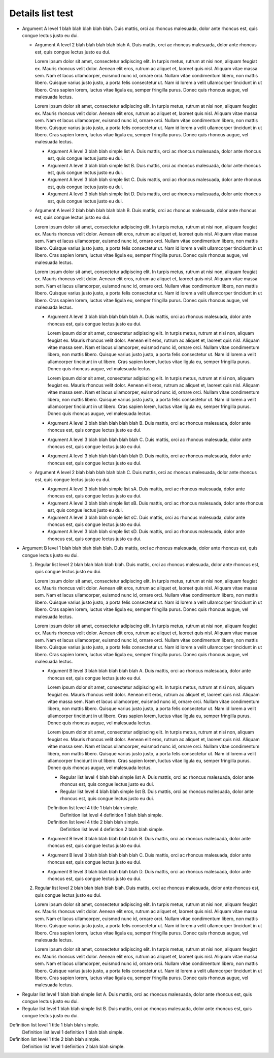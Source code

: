 =================
Details list test
=================

.. dtlist:: rec

* Argument A level 1 blah blah blah blah blah.  Duis mattis, orci ac rhoncus malesuada, dolor ante rhoncus est, quis congue lectus justo eu dui.

  * Argument A level 2 blah blah blah blah blah A.  Duis mattis, orci ac rhoncus malesuada, dolor ante rhoncus est, quis congue lectus justo eu dui.

    Lorem ipsum dolor sit amet, consectetur adipiscing elit. In turpis metus, rutrum at nisi non, aliquam feugiat ex. Mauris rhoncus velit dolor. Aenean elit eros, rutrum ac aliquet et, laoreet quis nisl. Aliquam vitae massa sem. Nam et lacus ullamcorper, euismod nunc id, ornare orci. Nullam vitae condimentum libero, non mattis libero. Quisque varius justo justo, a porta felis consectetur ut. Nam id lorem a velit ullamcorper tincidunt in ut libero. Cras sapien lorem, luctus vitae ligula eu, semper fringilla purus. Donec quis rhoncus augue, vel malesuada lectus.

    Lorem ipsum dolor sit amet, consectetur adipiscing elit. In turpis metus, rutrum at nisi non, aliquam feugiat ex. Mauris rhoncus velit dolor. Aenean elit eros, rutrum ac aliquet et, laoreet quis nisl. Aliquam vitae massa sem. Nam et lacus ullamcorper, euismod nunc id, ornare orci. Nullam vitae condimentum libero, non mattis libero. Quisque varius justo justo, a porta felis consectetur ut. Nam id lorem a velit ullamcorper tincidunt in ut libero. Cras sapien lorem, luctus vitae ligula eu, semper fringilla purus. Donec quis rhoncus augue, vel malesuada lectus.

    * Argument A level 3 blah blah simple list A.  Duis mattis, orci ac rhoncus malesuada, dolor ante rhoncus est, quis congue lectus justo eu dui.
    * Argument A level 3 blah blah simple list B.  Duis mattis, orci ac rhoncus malesuada, dolor ante rhoncus est, quis congue lectus justo eu dui.
    * Argument A level 3 blah blah simple list C.  Duis mattis, orci ac rhoncus malesuada, dolor ante rhoncus est, quis congue lectus justo eu dui.
    * Argument A level 3 blah blah simple list D.  Duis mattis, orci ac rhoncus malesuada, dolor ante rhoncus est, quis congue lectus justo eu dui.

  * Argument A level 2 blah blah blah blah blah B.  Duis mattis, orci ac rhoncus malesuada, dolor ante rhoncus est, quis congue lectus justo eu dui.

    Lorem ipsum dolor sit amet, consectetur adipiscing elit. In turpis metus, rutrum at nisi non, aliquam feugiat ex. Mauris rhoncus velit dolor. Aenean elit eros, rutrum ac aliquet et, laoreet quis nisl. Aliquam vitae massa sem. Nam et lacus ullamcorper, euismod nunc id, ornare orci. Nullam vitae condimentum libero, non mattis libero. Quisque varius justo justo, a porta felis consectetur ut. Nam id lorem a velit ullamcorper tincidunt in ut libero. Cras sapien lorem, luctus vitae ligula eu, semper fringilla purus. Donec quis rhoncus augue, vel malesuada lectus.

    Lorem ipsum dolor sit amet, consectetur adipiscing elit. In turpis metus, rutrum at nisi non, aliquam feugiat ex. Mauris rhoncus velit dolor. Aenean elit eros, rutrum ac aliquet et, laoreet quis nisl. Aliquam vitae massa sem. Nam et lacus ullamcorper, euismod nunc id, ornare orci. Nullam vitae condimentum libero, non mattis libero. Quisque varius justo justo, a porta felis consectetur ut. Nam id lorem a velit ullamcorper tincidunt in ut libero. Cras sapien lorem, luctus vitae ligula eu, semper fringilla purus. Donec quis rhoncus augue, vel malesuada lectus.

    * Argument A level 3 blah blah blah blah blah A.  Duis mattis, orci ac rhoncus malesuada, dolor ante rhoncus est, quis congue lectus justo eu dui.

      Lorem ipsum dolor sit amet, consectetur adipiscing elit. In turpis metus, rutrum at nisi non, aliquam feugiat ex. Mauris rhoncus velit dolor. Aenean elit eros, rutrum ac aliquet et, laoreet quis nisl. Aliquam vitae massa sem. Nam et lacus ullamcorper, euismod nunc id, ornare orci. Nullam vitae condimentum libero, non mattis libero. Quisque varius justo justo, a porta felis consectetur ut. Nam id lorem a velit ullamcorper tincidunt in ut libero. Cras sapien lorem, luctus vitae ligula eu, semper fringilla purus. Donec quis rhoncus augue, vel malesuada lectus.

      Lorem ipsum dolor sit amet, consectetur adipiscing elit. In turpis metus, rutrum at nisi non, aliquam feugiat ex. Mauris rhoncus velit dolor. Aenean elit eros, rutrum ac aliquet et, laoreet quis nisl. Aliquam vitae massa sem. Nam et lacus ullamcorper, euismod nunc id, ornare orci. Nullam vitae condimentum libero, non mattis libero. Quisque varius justo justo, a porta felis consectetur ut. Nam id lorem a velit ullamcorper tincidunt in ut libero. Cras sapien lorem, luctus vitae ligula eu, semper fringilla purus. Donec quis rhoncus augue, vel malesuada lectus.

    * Argument A level 3 blah blah blah blah blah B.  Duis mattis, orci ac rhoncus malesuada, dolor ante rhoncus est, quis congue lectus justo eu dui.

    * Argument A level 3 blah blah blah blah blah C.  Duis mattis, orci ac rhoncus malesuada, dolor ante rhoncus est, quis congue lectus justo eu dui.

    * Argument A level 3 blah blah blah blah blah D.  Duis mattis, orci ac rhoncus malesuada, dolor ante rhoncus est, quis congue lectus justo eu dui.

  * Argument A level 2 blah blah blah blah blah C.  Duis mattis, orci ac rhoncus malesuada, dolor ante rhoncus est, quis congue lectus justo eu dui.

    * Argument A level 3 blah blah simple list sA.  Duis mattis, orci ac rhoncus malesuada, dolor ante rhoncus est, quis congue lectus justo eu dui.
    * Argument A level 3 blah blah simple list sB.  Duis mattis, orci ac rhoncus malesuada, dolor ante rhoncus est, quis congue lectus justo eu dui.
    * Argument A level 3 blah blah simple list sC.  Duis mattis, orci ac rhoncus malesuada, dolor ante rhoncus est, quis congue lectus justo eu dui.
    * Argument A level 3 blah blah simple list sD.  Duis mattis, orci ac rhoncus malesuada, dolor ante rhoncus est, quis congue lectus justo eu dui.

* Argument B level 1 blah blah blah blah blah.  Duis mattis, orci ac rhoncus malesuada, dolor ante rhoncus est, quis congue lectus justo eu dui.

  .. dtlist:: rec-no

  1.  Regular list level 2 blah blah blah blah blah.  Duis mattis, orci ac rhoncus malesuada, dolor ante rhoncus est, quis congue lectus justo eu dui.

      Lorem ipsum dolor sit amet, consectetur adipiscing elit. In turpis metus, rutrum at nisi non, aliquam feugiat ex. Mauris rhoncus velit dolor. Aenean elit eros, rutrum ac aliquet et, laoreet quis nisl. Aliquam vitae massa sem. Nam et lacus ullamcorper, euismod nunc id, ornare orci. Nullam vitae condimentum libero, non mattis libero. Quisque varius justo justo, a porta felis consectetur ut. Nam id lorem a velit ullamcorper tincidunt in ut libero. Cras sapien lorem, luctus vitae ligula eu, semper fringilla purus. Donec quis rhoncus augue, vel malesuada lectus.

      Lorem ipsum dolor sit amet, consectetur adipiscing elit. In turpis metus, rutrum at nisi non, aliquam feugiat ex. Mauris rhoncus velit dolor. Aenean elit eros, rutrum ac aliquet et, laoreet quis nisl. Aliquam vitae massa sem. Nam et lacus ullamcorper, euismod nunc id, ornare orci. Nullam vitae condimentum libero, non mattis libero. Quisque varius justo justo, a porta felis consectetur ut. Nam id lorem a velit ullamcorper tincidunt in ut libero. Cras sapien lorem, luctus vitae ligula eu, semper fringilla purus. Donec quis rhoncus augue, vel malesuada lectus.

      .. dtlist::

      * Argument B level 3 blah blah blah blah blah A.  Duis mattis, orci ac rhoncus malesuada, dolor ante rhoncus est, quis congue lectus justo eu dui.

        Lorem ipsum dolor sit amet, consectetur adipiscing elit. In turpis metus, rutrum at nisi non, aliquam feugiat ex. Mauris rhoncus velit dolor. Aenean elit eros, rutrum ac aliquet et, laoreet quis nisl. Aliquam vitae massa sem. Nam et lacus ullamcorper, euismod nunc id, ornare orci. Nullam vitae condimentum libero, non mattis libero. Quisque varius justo justo, a porta felis consectetur ut. Nam id lorem a velit ullamcorper tincidunt in ut libero. Cras sapien lorem, luctus vitae ligula eu, semper fringilla purus. Donec quis rhoncus augue, vel malesuada lectus.

        Lorem ipsum dolor sit amet, consectetur adipiscing elit. In turpis metus, rutrum at nisi non, aliquam feugiat ex. Mauris rhoncus velit dolor. Aenean elit eros, rutrum ac aliquet et, laoreet quis nisl. Aliquam vitae massa sem. Nam et lacus ullamcorper, euismod nunc id, ornare orci. Nullam vitae condimentum libero, non mattis libero. Quisque varius justo justo, a porta felis consectetur ut. Nam id lorem a velit ullamcorper tincidunt in ut libero. Cras sapien lorem, luctus vitae ligula eu, semper fringilla purus. Donec quis rhoncus augue, vel malesuada lectus.

        * Regular list level 4 blah blah simple list A.  Duis mattis, orci ac rhoncus malesuada, dolor ante rhoncus est, quis congue lectus justo eu dui.
        * Regular list level 4 blah blah simple list B.  Duis mattis, orci ac rhoncus malesuada, dolor ante rhoncus est, quis congue lectus justo eu dui.

        Definition list level 4 title 1 blah blah simple.
          Definition list level 4 definition 1 blah blah simple.
        Definition list level 4 title 2 blah blah simple.
          Definition list level 4 definition 2 blah blah simple.

      * Argument B level 3 blah blah blah blah blah B.  Duis mattis, orci ac rhoncus malesuada, dolor ante rhoncus est, quis congue lectus justo eu dui.

      * Argument B level 3 blah blah blah blah blah C.  Duis mattis, orci ac rhoncus malesuada, dolor ante rhoncus est, quis congue lectus justo eu dui.

      * Argument B level 3 blah blah blah blah blah D.  Duis mattis, orci ac rhoncus malesuada, dolor ante rhoncus est, quis congue lectus justo eu dui.

  2.  Regular list level 2 blah blah blah blah blah.  Duis mattis, orci ac rhoncus malesuada, dolor ante rhoncus est, quis congue lectus justo eu dui.

      Lorem ipsum dolor sit amet, consectetur adipiscing elit. In turpis metus, rutrum at nisi non, aliquam feugiat ex. Mauris rhoncus velit dolor. Aenean elit eros, rutrum ac aliquet et, laoreet quis nisl. Aliquam vitae massa sem. Nam et lacus ullamcorper, euismod nunc id, ornare orci. Nullam vitae condimentum libero, non mattis libero. Quisque varius justo justo, a porta felis consectetur ut. Nam id lorem a velit ullamcorper tincidunt in ut libero. Cras sapien lorem, luctus vitae ligula eu, semper fringilla purus. Donec quis rhoncus augue, vel malesuada lectus.

      Lorem ipsum dolor sit amet, consectetur adipiscing elit. In turpis metus, rutrum at nisi non, aliquam feugiat ex. Mauris rhoncus velit dolor. Aenean elit eros, rutrum ac aliquet et, laoreet quis nisl. Aliquam vitae massa sem. Nam et lacus ullamcorper, euismod nunc id, ornare orci. Nullam vitae condimentum libero, non mattis libero. Quisque varius justo justo, a porta felis consectetur ut. Nam id lorem a velit ullamcorper tincidunt in ut libero. Cras sapien lorem, luctus vitae ligula eu, semper fringilla purus. Donec quis rhoncus augue, vel malesuada lectus.

      .. dtlist:: rec

        * Argument B level 3 blah blah blah blah blah rA.  Duis mattis, orci ac rhoncus malesuada, dolor ante rhoncus est, quis congue lectus justo eu dui.

          Lorem ipsum dolor sit amet, consectetur adipiscing elit. In turpis metus, rutrum at nisi non, aliquam feugiat ex. Mauris rhoncus velit dolor. Aenean elit eros, rutrum ac aliquet et, laoreet quis nisl. Aliquam vitae massa sem. Nam et lacus ullamcorper, euismod nunc id, ornare orci. Nullam vitae condimentum libero, non mattis libero. Quisque varius justo justo, a porta felis consectetur ut. Nam id lorem a velit ullamcorper tincidunt in ut libero. Cras sapien lorem, luctus vitae ligula eu, semper fringilla purus. Donec quis rhoncus augue, vel malesuada lectus.

          Lorem ipsum dolor sit amet, consectetur adipiscing elit. In turpis metus, rutrum at nisi non, aliquam feugiat ex. Mauris rhoncus velit dolor. Aenean elit eros, rutrum ac aliquet et, laoreet quis nisl. Aliquam vitae massa sem. Nam et lacus ullamcorper, euismod nunc id, ornare orci. Nullam vitae condimentum libero, non mattis libero. Quisque varius justo justo, a porta felis consectetur ut. Nam id lorem a velit ullamcorper tincidunt in ut libero. Cras sapien lorem, luctus vitae ligula eu, semper fringilla purus. Donec quis rhoncus augue, vel malesuada lectus.

          * Argument B level 4 blah blah simple list A.  Duis mattis, orci ac rhoncus malesuada, dolor ante rhoncus est, quis congue lectus justo eu dui.
          * Argument B level 4 blah blah simple list B.  Duis mattis, orci ac rhoncus malesuada, dolor ante rhoncus est, quis congue lectus justo eu dui.

        * Argument B level 3 blah blah blah blah blah rB.  Duis mattis, orci ac rhoncus malesuada, dolor ante rhoncus est, quis congue lectus justo eu dui.

        * Argument B level 3 blah blah blah blah blah rC.  Duis mattis, orci ac rhoncus malesuada, dolor ante rhoncus est, quis congue lectus justo eu dui.

        * Argument B level 3 blah blah blah blah blah rD.  Duis mattis, orci ac rhoncus malesuada, dolor ante rhoncus est, quis congue lectus justo eu dui.

.. dtlist:: no

* Regular list level 1 blah blah simple list A.  Duis mattis, orci ac rhoncus malesuada, dolor ante rhoncus est, quis congue lectus justo eu dui.
* Regular list level 1 blah blah simple list B.  Duis mattis, orci ac rhoncus malesuada, dolor ante rhoncus est, quis congue lectus justo eu dui.

Definition list level 1 title 1 blah blah simple.
  Definition list level 1 definition 1 blah blah simple.
Definition list level 1 title 2 blah blah simple.
  Definition list level 1 definition 2 blah blah simple.
